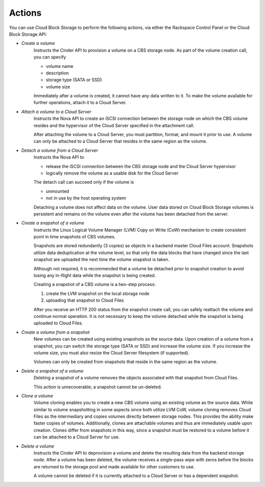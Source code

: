 Actions
=======
You can use Cloud Block Storage to perform the following actions, 
via either 
the Rackspace Control Panel
or the Cloud Block Storage API:

* *Create a volume*  
   Instructs the Cinder API to provision a volume on a CBS storage node. 
   As part of the volume creation call, 
   you can specify 
   
   * volume name  
   * description  
   * storage type (SATA or SSD) 
   * volume size 

   Immediately after a volume is created, 
   it cannot have any data written to it. 
   To make the volume available for further operations, 
   attach it to a Cloud Server.

* *Attach a volume to a Cloud Server*  
   Instructs the Nova API to create an iSCSI connection 
   between the storage node on which the CBS volume resides 
   and the hypervisor of the Cloud Server specified 
   in the attachment call. 

   After attaching the volume to a Cloud Server, 
   you must partition, format, and mount it prior to use. 
   A volume can only be attached to a Cloud Server that 
   resides in the same region as the volume.

* *Detach a volume from a Cloud Server*  
   Instructs the Nova API to 
   
   * release the iSCSI connection between 
     the CBS storage node and the Cloud Server hypervisor 
   * logically remove the volume as 
     a usable disk for the Cloud Server 

   The detach call can succeed only if 
   the volume is
   
   * unmounted 
   * not in use 
     by the host operating system
     
   Detaching a volume does not
   affect data on the volume.
   User data stored on Cloud Block Storage volumes 
   is persistent 
   and remains on the volume even after 
   the volume has been detached from the server.

* *Create a snapshot of a volume*  
   Instructs the Linux Logical Volume Manager (LVM) 
   Copy on Write (CoW) mechanism 
   to create consistent point in time snapshots of CBS volumes. 

   Snapshots are stored redundantly (3 copies) as objects 
   in a backend master Cloud Files account. 
   Snapshots utilize data deduplication at the volume level, 
   so that only the data blocks that have changed since 
   the last snapshot are uploaded the next time 
   the volume snapshot is taken. 

   Although not required, it is recommended that 
   a volume be detached prior to snapshot creation 
   to avoid losing any in-flight data 
   while the snapshot is being created. 

   Creating a snapshot of a CBS volume is a two-step process: 
   
   1. create the LVM snapshot on the local storage node 
   2. uploading that snapshot to Cloud Files
   
   After you receive an HTTP 200 status 
   from the snapshot create call, 
   you can safely reattach the volume and continue normal operation. 
   It is not necessary to keep the volume detached 
   while the snapshot is being uploaded to Cloud Files.

* *Create a volume from a snapshot*  
   New volumes can be created 
   using existing snapshots as the source data. 
   Upon creation of a volume from a snapshot, 
   you can switch the storage type (SATA or SSD) 
   and increase the volume size. 
   If you increase the volume size, 
   you must also resize the Cloud Server filesystem (if supported). 

   Volumes can only be created from snapshots that reside 
   in the same region as the volume.

* *Delete a snapshot of a volume*  
   Deleting a snapshot of a volume removes the objects
   associated with that snapshot from Cloud Files. 
   
   This action is unrecoverable; a snapshot cannot be un-deleted.

* *Clone a volume*  
   Volume cloning enables you to create 
   a new CBS volume using an existing volume as the source data. 
   While similar to volume snapshotting in some aspects 
   since both utilize LVM CoW, 
   volume cloning removes Cloud Files as the intermediary 
   and copies volumes directly between storage nodes. 
   This provides the ability make faster copies of volumes. 
   Additionally, 
   clones are attachable volumes 
   and thus are immediately usable upon creation.
   Clones differ from snapshots in this way, 
   since a snapshot must be restored to a volume before 
   it can be attached to a Cloud Server for use.

* *Delete a volume*  
   Instructs the Cinder API 
   to deprovision a volume 
   and delete the resulting data from the backend storage node. 
   After a volume has been deleted, 
   the volume receives a single-pass wipe with zeros 
   before the blocks are returned to the storage pool 
   and made available for other customers to use. 

   A volume cannot be deleted if it is currently attached 
   to a Cloud Server or has a dependent snapshot.

